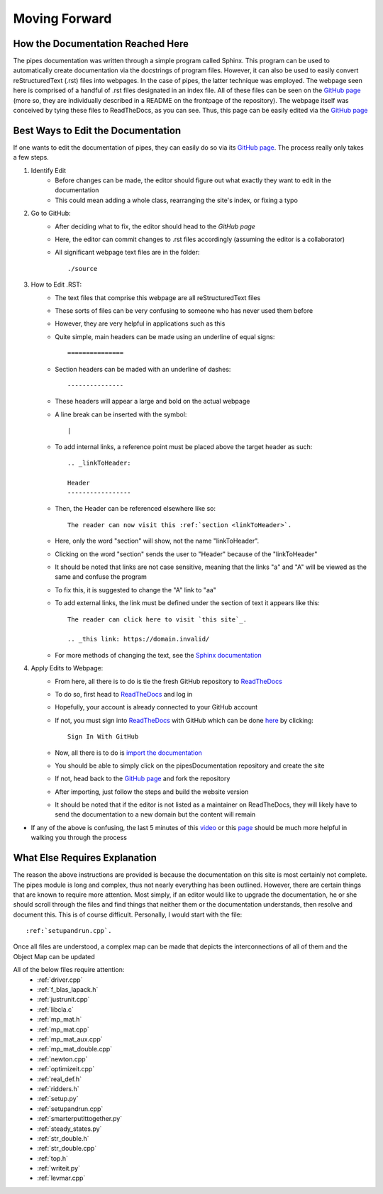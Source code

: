 Moving Forward
===============================

How the Documentation Reached Here
-------------------------------

The pipes documentation was written through a simple program called Sphinx. 
This program can be used to automatically create documentation via the docstrings of program files.
However, it can also be used to easily convert reStructuredText (.rst) files into webpages.
In the case of pipes, the latter technique was employed.
The webpage seen here is comprised of a handful of .rst files designated in an index file.
All of these files can be seen on the `GitHub page`_ (more so, they are individually described in a README on the frontpage of the repository).
The webpage itself was conceived by tying these files to ReadTheDocs, as you can see.
Thus, this page can be easily edited via the `GitHub page`_

.. _Github page: https://github.com/mburgessjr/pipesDocumentation


Best Ways to Edit the Documentation
-------------------------------

If one wants to edit the documentation of pipes, they can easily do so via its `GitHub page`_.
The process really only takes a few steps.

1. Identify Edit
	- Before changes can be made, the editor should figure out what exactly they want to edit in the documentation
	- This could mean adding a whole class, rearranging the site's index, or fixing a typo
	
2. Go to GitHub:
	- After deciding what to fix, the editor should head to the `GitHub page`
	- Here, the editor can commit changes to .rst files accordingly (assuming the editor is a collaborator)
	- All significant webpage text files are in the folder::
	
		./source
	
3. How to Edit .RST:
	- The text files that comprise this webpage are all reStructuredText files
	- These sorts of files can be very confusing to someone who has never used them before
	- However, they are very helpful in applications such as this
	- Quite simple, main headers can be made using an underline of equal signs::
	
		===============
		
	- Section headers can be maded with an underline of dashes::
	
		---------------
	
	- These headers will appear a large and bold on the actual webpage
	- A line break can be inserted with the symbol::
	
		|
	
	- To add internal links, a reference point must be placed above the target header as such::
	
		.. _linkToHeader:
		
		Header
		-----------------
		
	- Then, the Header can be referenced elsewhere like so::
	
		The reader can now visit this :ref:`section <linkToHeader>`.
		
	- Here, only the word "section" will show, not the name "linkToHeader".
	- Clicking on the word "section" sends the user to "Header" because of the "linkToHeader"
	- It should be noted that links are not case sensitive, meaning that the links "a" and "A" will be viewed as the same and confuse the program
	- To fix this, it is suggested to change the "A" link to "aa"
	- To add external links, the link must be defined under the section of text it appears like this::
	
		The reader can click here to visit `this site`_.
		
		.. _this link: https://domain.invalid/
		
	- For more methods of changing the text, see the `Sphinx documentation`_

4. Apply Edits to Webpage:
	- From here, all there is to do is tie the fresh GitHub repository to `ReadTheDocs`_
	- To do so, first head to `ReadTheDocs`_ and log in
	- Hopefully, your account is already connected to your GitHub account
	- If not, you must sign into `ReadTheDocs`_ with GitHub which can be done `here`_ by clicking::
	
		Sign In With GitHub
	
	- Now, all there is to do is `import the documentation`_
	- You should be able to simply click on the pipesDocumentation repository and create the site
	- If not, head back to the `GitHub page`_ and fork the repository
	- After importing, just follow the steps and build the website version
	- It should be noted that if the editor is not listed as a maintainer on ReadTheDocs, they will likely have to send the documentation to a new domain but the content will remain
	
- If any of the above is confusing, the last 5 minutes of this `video`_ or this `page`_ should be much more helpful in walking you through the process

	
.. _video: https://www.youtube.com/watch?v=oJsUvBQyHBs&feature=youtu.be

.. _page: https://docs.readthedocs.io/en/latest/intro/import-guide.html
	
.. _import the documentation: https://readthedocs.org/dashboard/import/
	
.. _here: https://readthedocs.org/accounts/signup/	
	
.. _ReadTheDocs: https://readthedocs.org/
	
.. _Sphinx documentation: http://www.sphinx-doc.org/en/master/usage/restructuredtext/basics.html#external-links

.. _Github page: https://github.com/mburgessjr/pipesDocumentation



What Else Requires Explanation
-------------------------------
The reason the above instructions are provided is because the documentation on this site is most certainly not complete.
The pipes module is long and complex, thus not nearly everything has been outlined.
However, there are certain things that are known to require more attention.
Most simply, if an editor would like to upgrade the documentation, he or she should scroll through the files and find things that neither them or the documentation understands, then resolve and document this.
This is of course difficult.
Personally, I would start with the file::
	:ref:`setupandrun.cpp`.
Once all files are understood, a complex map can be made that depicts the interconnections of all of them and the Object Map can be updated

All of the below files require attention:
	- :ref:`driver.cpp`
	- :ref:`f_blas_lapack.h`
	- :ref:`justrunit.cpp`
	- :ref:`libcla.c`
	- :ref:`mp_mat.h`
	- :ref:`mp_mat.cpp`
	- :ref:`mp_mat_aux.cpp`
	- :ref:`mp_mat_double.cpp`
	- :ref:`newton.cpp`
	- :ref:`optimizeit.cpp`
	- :ref:`real_def.h`
	- :ref:`ridders.h`
	- :ref:`setup.py`
	- :ref:`setupandrun.cpp`
	- :ref:`smarterputittogether.py`
	- :ref:`steady_states.py`
	- :ref:`str_double.h`
	- :ref:`str_double.cpp`
	- :ref:`top.h`
	- :ref:`writeit.py`
	- :ref:`levmar.cpp`









